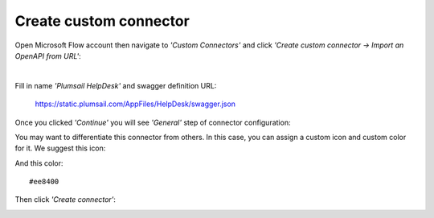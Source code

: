 Create custom connector
=======================

Open Microsoft Flow account then navigate to *'Custom Connectors'* and click *'Create custom connector → Import an OpenAPI from URL'*:

|i1| |nbsp| |nbsp| |nbsp| |nbsp| |i2|

.. |i1| image:: ../_static/img/1-flow-custom-connectors.png
   :alt: Microsoft Flow custom connectors menu

.. |i2| image:: ../_static/img/connector-from-url.png
   :alt: Connector from URL

.. |nbsp| unicode:: 0xA0 
   :trim:

Fill in name *'Plumsail HelpDesk'* and swagger definition URL:

  https://static.plumsail.com/AppFiles/HelpDesk/swagger.json

.. image:: ../_static/img/connector-from-url-form.png
   :alt: Connector from URL form

Once you clicked *'Continue'* you will see *'General'* step of connector configuration:

.. image:: ../_static/img/general-connector-step.png
   :alt: General connector configuration

You may want to differentiate this connector from others. In this case, you can assign a custom icon and custom color for it. We suggest this icon:

.. image:: ../_static/img/connector-icon.png
   :alt: Connector icon
   :target: ../_static/img/connector-icon.png

And this color:

::

  #ee8400

Then click *'Create connector'*:

.. image:: ../_static/img/create-connector-link.png
   :alt: Create Connector link

